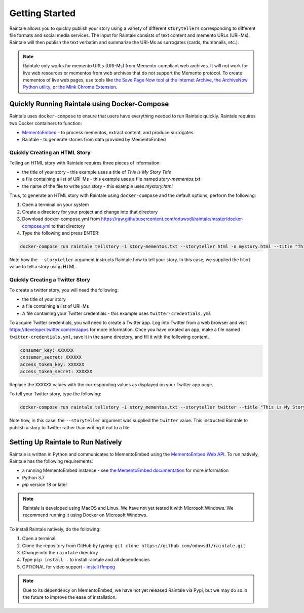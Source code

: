 Getting Started
===============

Raintale allows you to quickly publish your story using a variety of different ``storytellers`` corresponding to different file formats and social media services. The input for Raintale consists of text content and memento URLs (URI-Ms). Raintale will then publish the text verbatim and summarize the URI-Ms as surrogates (cards, thumbnails, etc.).

.. note::

    Raintale only works for memento URLs (URI-Ms) from Memento-compliant web archives. It will not work for live web resources or mementos from web archives that do not support the Memento protocol. To create mementos of live web pages, use tools like `the Save Page Now tool at the Internet Archive <https://archive.org/web/>`_, `the ArchiveNow Python utility <https://github.com/oduwsdl/archivenow>`_, or `the Mink Chrome Extension <https://chrome.google.com/webstore/detail/mink-integrate-live-archi/jemoalkmipibchioofomhkgimhofbbem?hl=en-US>`_.

Quickly Running Raintale using Docker-Compose
---------------------------------------------

Raintale uses ``docker-compose`` to ensure that users have everything needed to run Raintale quickly. Raintale requires two Docker containers to function:

* `MementoEmbed <https://github.com/oduwsdl/MementoEmbed>`_ - to process mementos, extract content, and produce surrogates
* Raintale - to generate stories from data provided by MementoEmbed

Quickly Creating an HTML Story
~~~~~~~~~~~~~~~~~~~~~~~~~~~~~~

Telling an HTML story with Raintale requires three pieces of information:

* the title of your story - this example uses a title of *This is My Story Title*
* a file containing a list of URI-Ms - this example uses a file named *story-mementos.txt*
* the name of the file to write your story - this example uses *mystory.html*

Thus, to generate an HTML story with Raintale using ``docker-compose`` and the default options, perform the following:

1. Open a terminal on your system
2. Create a directory for your project and change into that directory
3. Download docker-compose.yml from https://raw.githubusercontent.com/oduwsdl/raintale/master/docker-compose.yml to that directory
4. Type the following and press ENTER:

.. code-block:: bash

    docker-compose run raintale tellstory -i story-mementos.txt --storyteller html -o mystory.html --title "This is My Story Title"

Note how the ``--storyteller`` argument instructs Raintale how to tell your story. In this case, we supplied the ``html`` value to tell a story using HTML.

Quickly Creating a Twitter Story
~~~~~~~~~~~~~~~~~~~~~~~~~~~~~~~~

To create a twitter story, you will need the following:

* the title of your story
* a file containing a list of URI-Ms
* A file containing your Twitter credentials - this example uses ``twitter-credentials.yml``

To acquire Twitter credentials, you will need to create a Twitter app. Log into Twitter from a web browser and visit https://developer.twitter.com/en/apps for more information. Once you have created an app, make a file named ``twitter-credentials.yml``, save it in the same directory, and fill it with the following content.

.. code-block::

    consumer_key: XXXXXX
    consumer_secret: XXXXXX
    access_token_key: XXXXXX
    access_token_secret: XXXXXX

Replace the ``XXXXXX`` values with the corresponding values as displayed on your Twitter app page.

To tell your Twitter story, type the following:

.. code-block:: bash

    docker-compose run raintale tellstory -i story_mementos.txt --storyteller twitter --title "This is My Story Title" -c twitter-credentials.yml

Note how, in this case, the ``--storyteller`` argument was supplied the ``twitter`` value. This instructed Raintale to publish a story to Twitter rather than writing it out to a file.

Setting Up Raintale to Run Natively
-----------------------------------

Raintale is written in Python and communicates to MementoEmbed using the `MementoEmbed Web API <https://mementoembed.readthedocs.io/en/latest/web_api.html>`_. To run natively, Raintale has the following requirements:

* a running MementoEmbed instance - see `the MementoEmbed documentation <https://mementoembed.readthedocs.io/en/latest/index.html>`_ for more information
* Python 3.7
* `pip` version 18 or later

.. note::

    Raintale is developed using MacOS and Linux. We have not yet tested it with Microsoft Windows. We recommend running it using Docker on Microsoft Windows.

To install Raintale natively, do the following:

1. Open a terminal
2. Clone the repository from GitHub by typing: ``git clone https://github.com/oduwsdl/raintale.git``
3. Change into the ``raintale`` directory
4. Type ``pip install .`` to install raintale and all dependencies
5. OPTIONAL for video support - `install ffmpeg <https://ffmpeg.org/download.html>`_

.. note::

    Due to its dependency on MementoEmbed, we have not yet released Raintale via Pypi, but we may do so in the future to improve the ease of installation.
